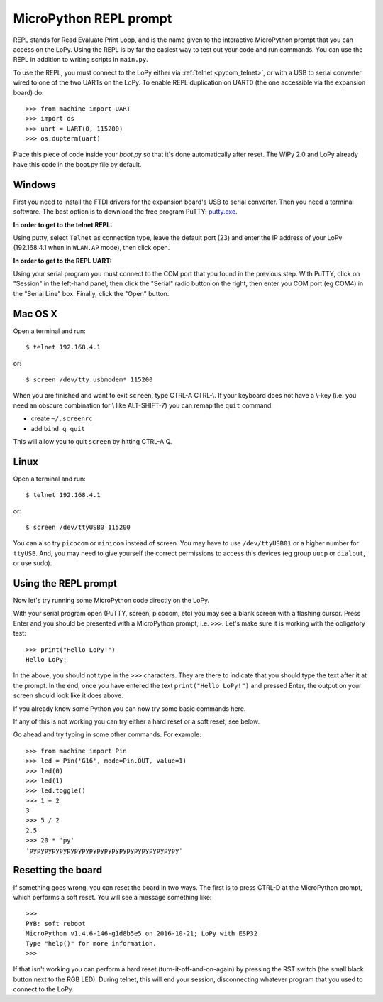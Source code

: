 MicroPython REPL prompt
-----------------------

REPL stands for Read Evaluate Print Loop, and is the name given to the
interactive MicroPython prompt that you can access on the LoPy. Using
the REPL is by far the easiest way to test out your code and run commands.
You can use the REPL in addition to writing scripts in ``main.py``.

.. _pycom_uart:

To use the REPL, you must connect to the LoPy either via :ref:`telnet <pycom_telnet>`,
or with a USB to serial converter wired to one of the two UARTs on the
LoPy. To enable REPL duplication on UART0 (the one accessible via the expansion board)
do::

   >>> from machine import UART
   >>> import os
   >>> uart = UART(0, 115200)
   >>> os.dupterm(uart)

Place this piece of code inside your `boot.py` so that it's done automatically after
reset. The WiPy 2.0 and LoPy already have this code in the boot.py file by default.

Windows
^^^^^^^

First you need to install the FTDI drivers for the expansion board's USB to serial
converter. Then you need a terminal software. The best option is to download the
free program PuTTY: `putty.exe <http://www.chiark.greenend.org.uk/~sgtatham/putty/download.html>`_.

**In order to get to the telnet REPL:**

Using putty, select ``Telnet`` as connection type, leave the default port (23)
and enter the IP address of your LoPy (192.168.4.1 when in ``WLAN.AP`` mode),
then click open.

**In order to get to the REPL UART:**

Using your serial program you must connect to the COM port that you found in the
previous step.  With PuTTY, click on "Session" in the left-hand panel, then click
the "Serial" radio button on the right, then enter you COM port (eg COM4) in the
"Serial Line" box.  Finally, click the "Open" button.

Mac OS X
^^^^^^^^

Open a terminal and run::

    $ telnet 192.168.4.1

or::

    $ screen /dev/tty.usbmodem* 115200

When you are finished and want to exit ``screen``, type CTRL-A CTRL-\\. If your keyboard does not have a \\-key (i.e. you need an obscure combination for \\ like ALT-SHIFT-7) you can remap the ``quit`` command:

- create ``~/.screenrc``
- add ``bind q quit``

This will allow you to quit ``screen`` by hitting CTRL-A Q.

Linux
^^^^^

Open a terminal and run::

    $ telnet 192.168.4.1

or::

    $ screen /dev/ttyUSB0 115200

You can also try ``picocom`` or ``minicom`` instead of screen.  You may have to
use ``/dev/ttyUSB01`` or a higher number for ``ttyUSB``.  And, you may need to give
yourself the correct permissions to access this devices (eg group ``uucp`` or ``dialout``,
or use sudo).

Using the REPL prompt
^^^^^^^^^^^^^^^^^^^^^

Now let's try running some MicroPython code directly on the LoPy.

With your serial program open (PuTTY, screen, picocom, etc) you may see a blank
screen with a flashing cursor.  Press Enter and you should be presented with a
MicroPython prompt, i.e. ``>>>``.  Let's make sure it is working with the obligatory test::

    >>> print("Hello LoPy!")
    Hello LoPy!

In the above, you should not type in the ``>>>`` characters.  They are there to
indicate that you should type the text after it at the prompt.  In the end, once
you have entered the text ``print("Hello LoPy!")`` and pressed Enter, the output
on your screen should look like it does above.

If you already know some Python you can now try some basic commands here.

If any of this is not working you can try either a hard reset or a soft reset;
see below.

Go ahead and try typing in some other commands.  For example::

    >>> from machine import Pin
    >>> led = Pin('G16', mode=Pin.OUT, value=1)
    >>> led(0)
    >>> led(1)
    >>> led.toggle()
    >>> 1 + 2
    3
    >>> 5 / 2
    2.5
    >>> 20 * 'py'
    'pypypypypypypypypypypypypypypypypypypypy'

Resetting the board
^^^^^^^^^^^^^^^^^^^

If something goes wrong, you can reset the board in two ways. The first is to press CTRL-D
at the MicroPython prompt, which performs a soft reset.  You will see a message something like::

    >>>
    PYB: soft reboot
    MicroPython v1.4.6-146-g1d8b5e5 on 2016-10-21; LoPy with ESP32
    Type "help()" for more information.
    >>>

If that isn't working you can perform a hard reset (turn-it-off-and-on-again) by pressing the
RST switch (the small black button next to the RGB LED). During telnet, this will end
your session, disconnecting whatever program that you used to connect to the LoPy.
